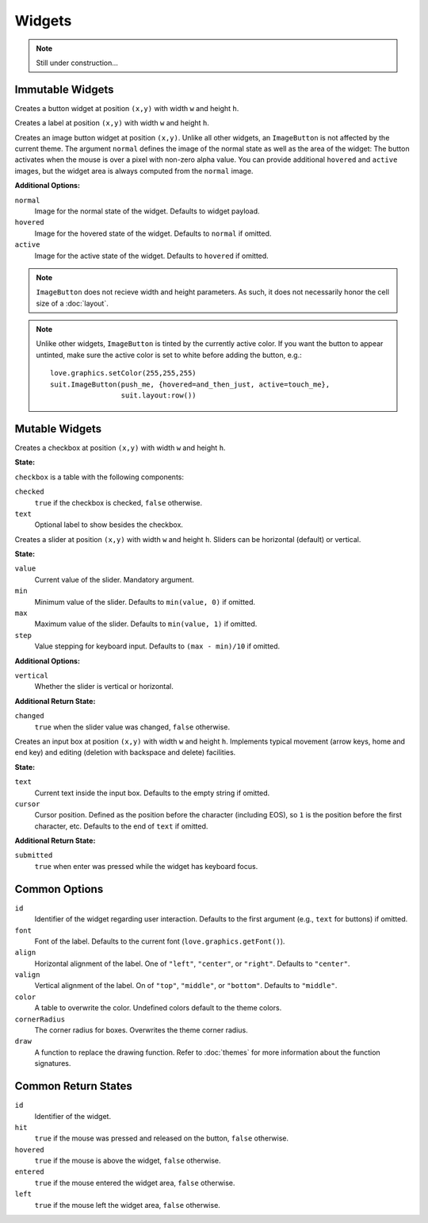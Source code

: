 Widgets
=======

.. note::
  Still under construction...

Immutable Widgets
-----------------

.. function:: Button(text, [options], x,y,w,h)

   :param string text: Button label.
   :param table options: Optional settings (see below).
   :param numbers x,y: Upper left corner of the widget.
   :param numbers w,h: Width and height of the widget.o
   :returns: Return state (see below).

Creates a button widget at position ``(x,y)`` with width ``w`` and height
``h``.

.. function:: Label(text, [options], x,y,w,h)

   :param string text: Label text.
   :param table options: Optional settings (see below).
   :param numbers x,y: Upper left corner of the widget.
   :param numbers w,h: Width and height of the widget.o
   :returns: Return state (see below).

Creates a label at position ``(x,y)`` with width ``w`` and height ``h``.

.. function:: ImageButton(normal, options, x,y)

   :param Image normal: Image of the button in normal state.
   :param table options: Widget options.
   :param numbers x,y: Upper left corner of the widget.
   :returns: Return state (see below).

Creates an image button widget at position ``(x,y)``.
Unlike all other widgets, an ``ImageButton`` is not affected by the current
theme.
The argument ``normal`` defines the image of the normal state as well as the
area of the widget: The button activates when the mouse is over a pixel with
non-zero alpha value.
You can provide additional ``hovered`` and ``active`` images, but the widget area
is always computed from the ``normal`` image.

**Additional Options:**

``normal``
   Image for the normal state of the widget. Defaults to widget payload.

``hovered``
   Image for the hovered state of the widget. Defaults to ``normal`` if omitted.

``active``
   Image for the active state of the widget. Defaults to ``hovered`` if omitted.

.. note::

  ``ImageButton`` does not recieve width and height parameters.  As such, it
  does not necessarily honor the cell size of a :doc:`layout`.

.. note::

  Unlike other widgets, ``ImageButton`` is tinted by the currently active
  color.  If you want the button to appear untinted, make sure the active color
  is set to white before adding the button, e.g.::

    love.graphics.setColor(255,255,255)
    suit.ImageButton(push_me, {hovered=and_then_just, active=touch_me},
                     suit.layout:row())

Mutable Widgets
---------------

.. function:: Checkbox(checkbox, [options], x,y,w,h)

   :param table checkbox: Checkbox state.
   :param table options: Optional settings (see below).
   :param numbers x,y: Upper left corner of the widget.
   :param numbers w,h: Width and height of the widget.o
   :returns: Return state (see below).

Creates a checkbox at position ``(x,y)`` with width ``w`` and height ``h``.

**State:**

``checkbox`` is a table with the following components:

``checked``
   ``true`` if the checkbox is checked, ``false`` otherwise.

``text``
   Optional label to show besides the checkbox.

.. function:: Slider(slider, [options], x,y,w,h)

   :param table slider: Slider state.
   :param table options: Optional settings (see below).
   :param numbers x,y: Upper left corner of the widget.
   :param numbers w,h: Width and height of the widget.o
   :returns: Return state (see below).

Creates a slider at position ``(x,y)`` with width ``w`` and height ``h``.
Sliders can be horizontal (default) or vertical.

**State:**

``value``
   Current value of the slider. Mandatory argument.

``min``
   Minimum value of the slider. Defaults to ``min(value, 0)`` if omitted.

``max``
   Maximum value of the slider. Defaults to ``min(value, 1)`` if omitted.

``step``
   Value stepping for keyboard input. Defaults to ``(max - min)/10`` if omitted.

**Additional Options:**

``vertical``
   Whether the slider is vertical or horizontal.

**Additional Return State:**

``changed``
   ``true`` when the slider value was changed, ``false`` otherwise.


.. function:: Input(input, [options], x,y,w,h)

   :param table input: Checkbox state
   :param table options: Optional settings (see below).
   :param numbers x,y: Upper left corner of the widget.
   :param numbers w,h: Width and height of the widget.o
   :returns: Return state (see below).

Creates an input box at position ``(x,y)`` with width ``w`` and height ``h``.
Implements typical movement (arrow keys, home and end key) and editing
(deletion with backspace and delete) facilities.

**State:**

``text``
   Current text inside the input box. Defaults to the empty string if omitted.

``cursor``
   Cursor position. Defined as the position before the character (including
   EOS), so ``1`` is the position before the first character, etc. Defaults to
   the end of ``text`` if omitted.

**Additional Return State:**

``submitted``
   ``true`` when enter was pressed while the widget has keyboard focus.


Common Options
--------------

``id``
   Identifier of the widget regarding user interaction. Defaults to the first
   argument (e.g., ``text`` for buttons) if omitted.

``font``
   Font of the label. Defaults to the current font (``love.graphics.getFont()``).

``align``
   Horizontal alignment of the label. One of ``"left"``, ``"center"``, or
   ``"right"``. Defaults to ``"center"``.

``valign``
   Vertical alignment of the label. On of ``"top"``, ``"middle"``, or
   ``"bottom"``. Defaults to ``"middle"``.

``color``
   A table to overwrite the color. Undefined colors default to the theme colors.

``cornerRadius``
  The corner radius for boxes. Overwrites the theme corner radius.

``draw``
   A function to replace the drawing function. Refer to :doc:`themes` for more information about the function signatures.


Common Return States
--------------------

``id``
   Identifier of the widget.

``hit``
   ``true`` if the mouse was pressed and released on the button, ``false``
   otherwise.

``hovered``
   ``true`` if the mouse is above the widget, ``false`` otherwise.

``entered``
   ``true`` if the mouse entered the widget area, ``false`` otherwise.

``left``
   ``true`` if the mouse left the widget area, ``false`` otherwise.
